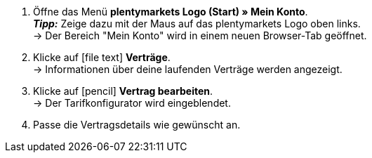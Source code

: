 . Öffne das Menü *plentymarkets Logo (Start) » Mein Konto*. +
*_Tipp:_* Zeige dazu mit der Maus auf das plentymarkets Logo oben links. +
→ Der Bereich "Mein Konto" wird in einem neuen Browser-Tab geöffnet.
. Klicke auf icon:file-text[role="darkGrey"] *Verträge*. +
→ Informationen über deine laufenden Verträge werden angezeigt.
. Klicke auf icon:pencil[role="darkGrey"] *Vertrag bearbeiten*. +
→ Der Tarifkonfigurator wird eingeblendet.
. Passe die Vertragsdetails wie gewünscht an.
